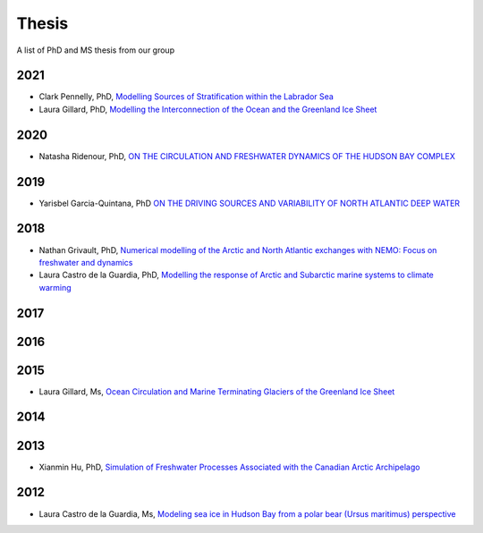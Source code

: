 Thesis
======

A list of PhD and MS thesis from our group

2021
----

* Clark Pennelly, PhD, `Modelling Sources of Stratification within the Labrador Sea <https://doi.org/10.7939/r3-2tvx-mj54>`_

* Laura Gillard, PhD, `Modelling the Interconnection of the Ocean and the Greenland Ice Sheet <https://doi.org/10.7939/r3-p634-yg06>`_
2020
----

* Natasha Ridenour, PhD, `ON THE CIRCULATION AND FRESHWATER DYNAMICS OF THE HUDSON BAY COMPLEX <https://doi.org/10.7939/r3-7syy-jd18>`_

2019
----

* Yarisbel Garcia-Quintana, PhD `ON THE DRIVING SOURCES AND VARIABILITY OF NORTH ATLANTIC DEEP WATER <https://doi.org/10.7939/r3-cjja-eb52>`_

2018
----

* Nathan Grivault, PhD, `Numerical modelling of the Arctic and North Atlantic exchanges with NEMO: Focus on freshwater and dynamics <https://doi.org/10.7939/R3222RN5Z>`_

* Laura Castro de la Guardia, PhD, `Modelling the response of Arctic and Subarctic marine systems to climate warming <https://doi.org/10.7939/R31G0J98H>`_

2017
----

2016
----

2015
----

* Laura Gillard, Ms, `Ocean Circulation and Marine Terminating Glaciers of the Greenland Ice Sheet <https://doi.org/10.7939/R32R3P50Q>`_
2014
----

2013
----

* Xianmin Hu, PhD, `Simulation of Freshwater Processes Associated with the Canadian Arctic Archipelago <https://doi.org/10.7939/R30H4J>`_

2012
----

* Laura Castro de la Guardia, Ms, `Modeling sea ice in Hudson Bay from a polar bear (Ursus maritimus) perspective <https://doi.org/10.7939/R3G01K>`_
